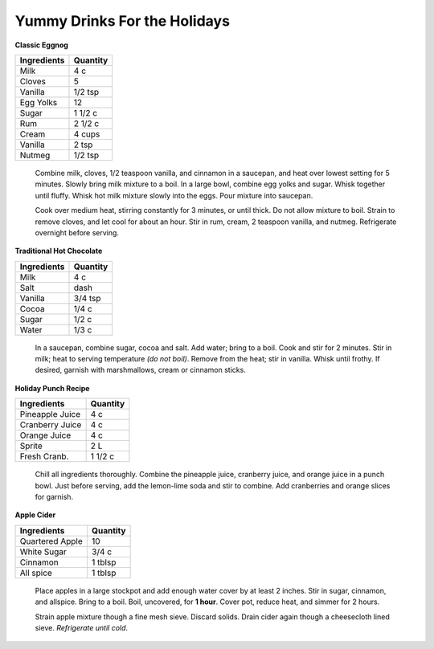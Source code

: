 =============================
Yummy Drinks For the Holidays
=============================

**Classic Eggnog**

=========== ======== 
Ingredients Quantity 
=========== ========  
Milk        4 c
Cloves      5
Vanilla     1/2 tsp
Egg Yolks   12
Sugar       1 1/2 c
Rum         2 1/2 c
Cream       4 cups
Vanilla     2 tsp
Nutmeg      1/2 tsp
=========== ========
    
    Combine milk, cloves, 1/2 teaspoon vanilla, and cinnamon in a saucepan, and heat over lowest setting for 
    5 minutes. Slowly bring milk mixture to a boil. In a large bowl, combine egg yolks and sugar. Whisk together 
    until fluffy. Whisk hot milk mixture slowly into the eggs. Pour mixture into saucepan. 

    Cook over medium heat, stirring constantly for 3 minutes, or until thick. Do not allow mixture to boil. 
    Strain to remove cloves, and let cool for about an hour. Stir in rum, cream, 2 teaspoon vanilla, and nutmeg.           Refrigerate overnight before serving.
    
    
      .. image:: eggnog.png
        :width: 50%

**Traditional Hot Chocolate**

=========== ======== 
Ingredients Quantity 
=========== ========  
Milk        4 c
Salt        dash
Vanilla     3/4 tsp
Cocoa       1/4 c
Sugar       1/2 c
Water       1/3 c
=========== ========

    In a saucepan, combine sugar, cocoa and salt. Add water; bring to a boil. Cook and stir for 2 minutes. 
    Stir in milk; heat to serving temperature *(do not boil)*. Remove from the heat; stir in vanilla. 
    Whisk until frothy. If desired, garnish with marshmallows, cream or cinnamon sticks.
    
    .. image:: hot.png
        :width: 50%

**Holiday Punch Recipe**

================ ======== 
Ingredients      Quantity 
================ ========  
Pineapple Juice  4 c
Cranberry Juice  4 c
Orange Juice     4 c
Sprite           2 L
Fresh Cranb.     1 1/2 c
================ ========

    Chill all ingredients thoroughly. Combine the pineapple juice, cranberry juice, and orange 
    juice in a punch bowl. Just before serving, add the lemon-lime soda and stir to combine. 
    Add cranberries and orange slices for garnish.
    
    .. image:: punch.png
        :width: 50%
    
    
**Apple Cider**

================ ======== 
Ingredients      Quantity 
================ ========  
Quartered Apple  10
White Sugar      3/4 c
Cinnamon         1 tblsp
All spice        1 tblsp
================ ========

    Place apples in a large stockpot and add enough water cover by at least 2 inches. Stir in sugar, cinnamon, 
    and allspice. Bring to a boil. Boil, uncovered, for **1 hour**. Cover pot, reduce heat, and simmer for 2 hours.

    Strain apple mixture though a fine mesh sieve. Discard solids. Drain cider again though a cheesecloth lined 
    sieve. *Refrigerate until cold*.
    
    .. image:: cider.png
        :width: 50%


   